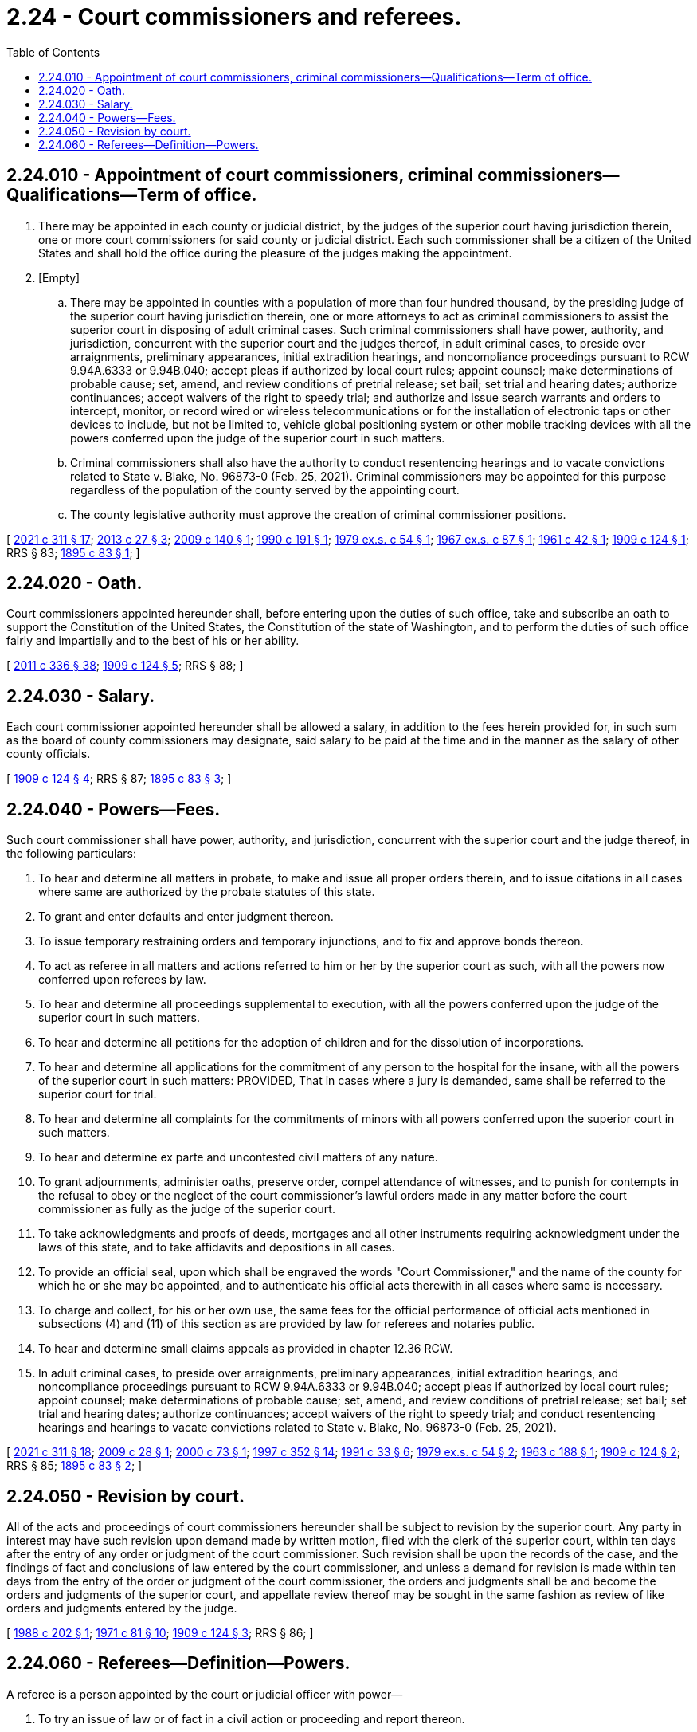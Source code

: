 = 2.24 - Court commissioners and referees.
:toc:

== 2.24.010 - Appointment of court commissioners, criminal commissioners—Qualifications—Term of office.
. There may be appointed in each county or judicial district, by the judges of the superior court having jurisdiction therein, one or more court commissioners for said county or judicial district. Each such commissioner shall be a citizen of the United States and shall hold the office during the pleasure of the judges making the appointment.

. [Empty]
.. There may be appointed in counties with a population of more than four hundred thousand, by the presiding judge of the superior court having jurisdiction therein, one or more attorneys to act as criminal commissioners to assist the superior court in disposing of adult criminal cases. Such criminal commissioners shall have power, authority, and jurisdiction, concurrent with the superior court and the judges thereof, in adult criminal cases, to preside over arraignments, preliminary appearances, initial extradition hearings, and noncompliance proceedings pursuant to RCW 9.94A.6333 or 9.94B.040; accept pleas if authorized by local court rules; appoint counsel; make determinations of probable cause; set, amend, and review conditions of pretrial release; set bail; set trial and hearing dates; authorize continuances; accept waivers of the right to speedy trial; and authorize and issue search warrants and orders to intercept, monitor, or record wired or wireless telecommunications or for the installation of electronic taps or other devices to include, but not be limited to, vehicle global positioning system or other mobile tracking devices with all the powers conferred upon the judge of the superior court in such matters.

.. Criminal commissioners shall also have the authority to conduct resentencing hearings and to vacate convictions related to State v. Blake, No. 96873-0 (Feb. 25, 2021). Criminal commissioners may be appointed for this purpose regardless of the population of the county served by the appointing court.

.. The county legislative authority must approve the creation of criminal commissioner positions.

[ http://lawfilesext.leg.wa.gov/biennium/2021-22/Pdf/Bills/Session%20Laws/Senate/5476.SL.pdf?cite=2021%20c%20311%20§%2017[2021 c 311 § 17]; http://lawfilesext.leg.wa.gov/biennium/2013-14/Pdf/Bills/Session%20Laws/Senate/5165-S.SL.pdf?cite=2013%20c%2027%20§%203[2013 c 27 § 3]; http://lawfilesext.leg.wa.gov/biennium/2009-10/Pdf/Bills/Session%20Laws/Senate/5151-S.SL.pdf?cite=2009%20c%20140%20§%201[2009 c 140 § 1]; http://leg.wa.gov/CodeReviser/documents/sessionlaw/1990c191.pdf?cite=1990%20c%20191%20§%201[1990 c 191 § 1]; http://leg.wa.gov/CodeReviser/documents/sessionlaw/1979ex1c54.pdf?cite=1979%20ex.s.%20c%2054%20§%201[1979 ex.s. c 54 § 1]; http://leg.wa.gov/CodeReviser/documents/sessionlaw/1967ex1c87.pdf?cite=1967%20ex.s.%20c%2087%20§%201[1967 ex.s. c 87 § 1]; http://leg.wa.gov/CodeReviser/documents/sessionlaw/1961c42.pdf?cite=1961%20c%2042%20§%201[1961 c 42 § 1]; http://leg.wa.gov/CodeReviser/documents/sessionlaw/1909c124.pdf?cite=1909%20c%20124%20§%201[1909 c 124 § 1]; RRS § 83; http://leg.wa.gov/CodeReviser/documents/sessionlaw/1895c83.pdf?cite=1895%20c%2083%20§%201[1895 c 83 § 1]; ]

== 2.24.020 - Oath.
Court commissioners appointed hereunder shall, before entering upon the duties of such office, take and subscribe an oath to support the Constitution of the United States, the Constitution of the state of Washington, and to perform the duties of such office fairly and impartially and to the best of his or her ability.

[ http://lawfilesext.leg.wa.gov/biennium/2011-12/Pdf/Bills/Session%20Laws/Senate/5045.SL.pdf?cite=2011%20c%20336%20§%2038[2011 c 336 § 38]; http://leg.wa.gov/CodeReviser/documents/sessionlaw/1909c124.pdf?cite=1909%20c%20124%20§%205[1909 c 124 § 5]; RRS § 88; ]

== 2.24.030 - Salary.
Each court commissioner appointed hereunder shall be allowed a salary, in addition to the fees herein provided for, in such sum as the board of county commissioners may designate, said salary to be paid at the time and in the manner as the salary of other county officials.

[ http://leg.wa.gov/CodeReviser/documents/sessionlaw/1909c124.pdf?cite=1909%20c%20124%20§%204[1909 c 124 § 4]; RRS § 87; http://leg.wa.gov/CodeReviser/documents/sessionlaw/1895c83.pdf?cite=1895%20c%2083%20§%203[1895 c 83 § 3]; ]

== 2.24.040 - Powers—Fees.
Such court commissioner shall have power, authority, and jurisdiction, concurrent with the superior court and the judge thereof, in the following particulars:

. To hear and determine all matters in probate, to make and issue all proper orders therein, and to issue citations in all cases where same are authorized by the probate statutes of this state.

. To grant and enter defaults and enter judgment thereon.

. To issue temporary restraining orders and temporary injunctions, and to fix and approve bonds thereon.

. To act as referee in all matters and actions referred to him or her by the superior court as such, with all the powers now conferred upon referees by law.

. To hear and determine all proceedings supplemental to execution, with all the powers conferred upon the judge of the superior court in such matters.

. To hear and determine all petitions for the adoption of children and for the dissolution of incorporations.

. To hear and determine all applications for the commitment of any person to the hospital for the insane, with all the powers of the superior court in such matters: PROVIDED, That in cases where a jury is demanded, same shall be referred to the superior court for trial.

. To hear and determine all complaints for the commitments of minors with all powers conferred upon the superior court in such matters.

. To hear and determine ex parte and uncontested civil matters of any nature.

. To grant adjournments, administer oaths, preserve order, compel attendance of witnesses, and to punish for contempts in the refusal to obey or the neglect of the court commissioner's lawful orders made in any matter before the court commissioner as fully as the judge of the superior court.

. To take acknowledgments and proofs of deeds, mortgages and all other instruments requiring acknowledgment under the laws of this state, and to take affidavits and depositions in all cases.

. To provide an official seal, upon which shall be engraved the words "Court Commissioner," and the name of the county for which he or she may be appointed, and to authenticate his official acts therewith in all cases where same is necessary.

. To charge and collect, for his or her own use, the same fees for the official performance of official acts mentioned in subsections (4) and (11) of this section as are provided by law for referees and notaries public.

. To hear and determine small claims appeals as provided in chapter 12.36 RCW.

. In adult criminal cases, to preside over arraignments, preliminary appearances, initial extradition hearings, and noncompliance proceedings pursuant to RCW 9.94A.6333 or 9.94B.040; accept pleas if authorized by local court rules; appoint counsel; make determinations of probable cause; set, amend, and review conditions of pretrial release; set bail; set trial and hearing dates; authorize continuances; accept waivers of the right to speedy trial; and conduct resentencing hearings and hearings to vacate convictions related to State v. Blake, No. 96873-0 (Feb. 25, 2021).

[ http://lawfilesext.leg.wa.gov/biennium/2021-22/Pdf/Bills/Session%20Laws/Senate/5476.SL.pdf?cite=2021%20c%20311%20§%2018[2021 c 311 § 18]; http://lawfilesext.leg.wa.gov/biennium/2009-10/Pdf/Bills/Session%20Laws/Senate/5190-S.SL.pdf?cite=2009%20c%2028%20§%201[2009 c 28 § 1]; http://lawfilesext.leg.wa.gov/biennium/1999-00/Pdf/Bills/Session%20Laws/Senate/6351-S.SL.pdf?cite=2000%20c%2073%20§%201[2000 c 73 § 1]; http://lawfilesext.leg.wa.gov/biennium/1997-98/Pdf/Bills/Session%20Laws/Senate/5295-S.SL.pdf?cite=1997%20c%20352%20§%2014[1997 c 352 § 14]; http://lawfilesext.leg.wa.gov/biennium/1991-92/Pdf/Bills/Session%20Laws/House/1824-S.SL.pdf?cite=1991%20c%2033%20§%206[1991 c 33 § 6]; http://leg.wa.gov/CodeReviser/documents/sessionlaw/1979ex1c54.pdf?cite=1979%20ex.s.%20c%2054%20§%202[1979 ex.s. c 54 § 2]; http://leg.wa.gov/CodeReviser/documents/sessionlaw/1963c188.pdf?cite=1963%20c%20188%20§%201[1963 c 188 § 1]; http://leg.wa.gov/CodeReviser/documents/sessionlaw/1909c124.pdf?cite=1909%20c%20124%20§%202[1909 c 124 § 2]; RRS § 85; http://leg.wa.gov/CodeReviser/documents/sessionlaw/1895c83.pdf?cite=1895%20c%2083%20§%202[1895 c 83 § 2]; ]

== 2.24.050 - Revision by court.
All of the acts and proceedings of court commissioners hereunder shall be subject to revision by the superior court. Any party in interest may have such revision upon demand made by written motion, filed with the clerk of the superior court, within ten days after the entry of any order or judgment of the court commissioner. Such revision shall be upon the records of the case, and the findings of fact and conclusions of law entered by the court commissioner, and unless a demand for revision is made within ten days from the entry of the order or judgment of the court commissioner, the orders and judgments shall be and become the orders and judgments of the superior court, and appellate review thereof may be sought in the same fashion as review of like orders and judgments entered by the judge.

[ http://leg.wa.gov/CodeReviser/documents/sessionlaw/1988c202.pdf?cite=1988%20c%20202%20§%201[1988 c 202 § 1]; http://leg.wa.gov/CodeReviser/documents/sessionlaw/1971c81.pdf?cite=1971%20c%2081%20§%2010[1971 c 81 § 10]; http://leg.wa.gov/CodeReviser/documents/sessionlaw/1909c124.pdf?cite=1909%20c%20124%20§%203[1909 c 124 § 3]; RRS § 86; ]

== 2.24.060 - Referees—Definition—Powers.
A referee is a person appointed by the court or judicial officer with power—

. To try an issue of law or of fact in a civil action or proceeding and report thereon.

. To ascertain any other fact in a civil action or proceeding when necessary for the information of the court, and report the fact or to take and report the evidence in an action.

. To execute an order, judgment or decree or to exercise any other power or perform any other duty expressly authorized by law.

[ http://leg.wa.gov/CodeReviser/documents/sessionlaw/1891c25.pdf?cite=1891%20c%2025%20§%201[1891 c 25 § 1]; RRS § 82; ]

